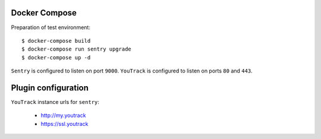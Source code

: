 Docker Compose
--------------
Preparation of test environment::

    $ docker-compose build
    $ docker-compose run sentry upgrade
    $ docker-compose up -d

``Sentry`` is configured to listen on port ``9000``. ``YouTrack`` is configured to listen on ports ``80`` and ``443``.

Plugin configuration
--------------------

``YouTrack`` instance urls for ``sentry``:

  - http://my.youtrack
  - https://ssl.youtrack
